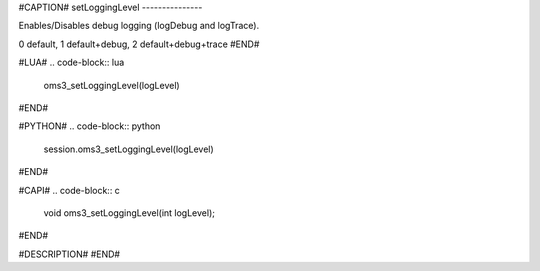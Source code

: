 #CAPTION#
setLoggingLevel
---------------

Enables/Disables debug logging (logDebug and logTrace).

0 default, 1 default+debug, 2 default+debug+trace
#END#

#LUA#
.. code-block:: lua

  oms3_setLoggingLevel(logLevel)

#END#

#PYTHON#
.. code-block:: python

  session.oms3_setLoggingLevel(logLevel)

#END#

#CAPI#
.. code-block:: c

  void oms3_setLoggingLevel(int logLevel);

#END#

#DESCRIPTION#
#END#
